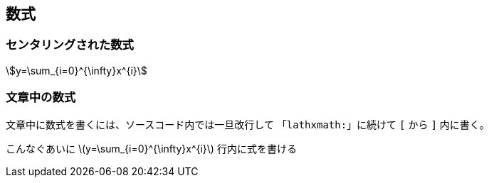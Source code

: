 == 数式

=== センタリングされた数式

[stem, lathxmath]
++++
y=\sum_{i=0}^{\infty}x^{i}
++++

=== 文章中の数式

文章中に数式を書くには、ソースコード内では一旦改行して
「`lathxmath:`」に続けて `[` から `]` 内に書く。

こんなぐあいに
latexmath:[y=\sum_{i=0}^{\infty}x^{i}]
行内に式を書ける